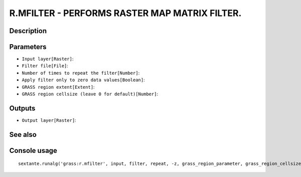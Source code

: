 R.MFILTER - PERFORMS RASTER MAP MATRIX FILTER.
==============================================

Description
-----------

Parameters
----------

- ``Input layer[Raster]``:
- ``Filter file[File]``:
- ``Number of times to repeat the filter[Number]``:
- ``Apply filter only to zero data values[Boolean]``:
- ``GRASS region extent[Extent]``:
- ``GRASS region cellsize (leave 0 for default)[Number]``:

Outputs
-------

- ``Output layer[Raster]``:

See also
---------


Console usage
-------------


::

	sextante.runalg('grass:r.mfilter', input, filter, repeat, -z, grass_region_parameter, grass_region_cellsize_parameter, output)
